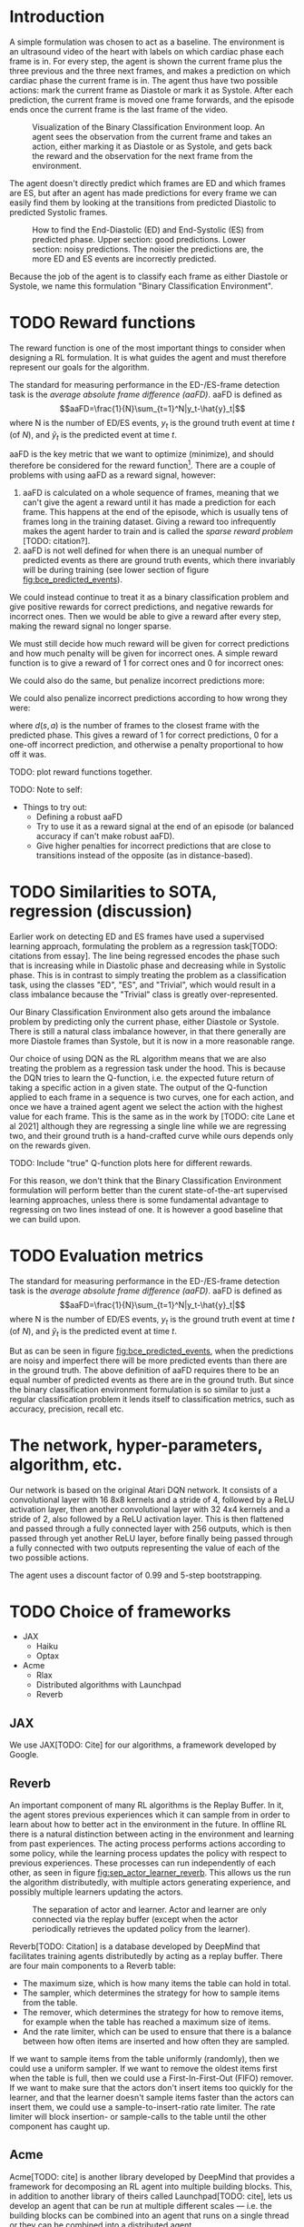 * Introduction
A simple formulation was chosen to act as a baseline. The environment is an ultrasound video of the heart with labels on which cardiac phase each frame is in. For every step, the agent is shown the current frame plus the three previous and the three next frames, and makes a prediction on which cardiac phase the current frame is in. The agent thus have two possible actions: mark the current frame as Diastole or mark it as Systole. After each prediction, the current frame is moved one frame forwards, and the episode ends once the current frame is the last frame of the video.

#+CAPTION: Visualization of the Binary Classification Environment loop. An agent sees the observation from the current frame and takes an action, either marking it as Diastole or as Systole, and gets back the reward and the observation for the next frame from the environment.
#+NAME: fig:bce_loop
[[./img/binary_classification_environment_loop.png]]

The agent doesn't directly predict which frames are ED and which frames are ES, but after an agent has made predictions for every frame we can easily find them by looking at the transitions from predicted Diastolic to predicted Systolic frames.

#+CAPTION: How to find the End-Diastolic (ED) and End-Systolic (ES) from predicted phase. Upper section: good predictions. Lower section: noisy predictions. The noisier the predictions are, the more ED and ES events are incorrectly predicted.
#+NAME: fig:bce_predicted_events
[[./img/ed_es_from_predictions.png]]

Because the job of the agent is to classify each frame as either Diastole or Systole, we name this formulation "Binary Classification Environment".


* TODO Reward functions
The reward function is one of the most important things to consider when designing a RL formulation. It is what guides the agent and must therefore represent our goals for the algorithm. 

The standard for measuring performance in the ED-/​ES-frame detection task is the /average absolute frame difference (aaFD)/. aaFD is defined as
\[aaFD=\frac{1}{N}\sum_{t=1}^N|y_t-\hat{y}_t|\]
where N is the number of ED/ES events, $y_t$ is the ground truth event at time $t$ (of $N$), and $\hat{y}_t$ is the predicted event at time $t$.

aaFD is the key metric that we want to optimize (minimize), and should therefore be considered for the reward function[fn::Of course, since we want to minimize aaFD, the reward should be lower the higher the aaFD is, and vice-versa.]. There are a couple of problems with using aaFD as a reward signal, however: 
1. aaFD is calculated on a whole sequence of frames, meaning that we can't give the agent a reward until it has made a prediction for each frame. This happens at the end of the episode, which is usually tens of frames long in the training dataset. Giving a reward too infrequently makes the agent harder to train and is called the /sparse reward problem/ [TODO: citation?].
2. aaFD is not well defined for when there is an unequal number of predicted events as there are ground truth events, which there invariably will be during training (see lower section of figure [[fig:bce_predicted_events]]).

We could instead continue to treat it as a binary classification problem and give positive rewards for correct predictions, and negative rewards for incorrect ones. Then we would be able to give a reward after every step, making the reward signal no longer sparse.

We must still decide how much reward will be given for correct predictions and how much penalty will be given for incorrect ones. A simple reward function is to give a reward of 1 for correct ones and 0 for incorrect ones:

\begin{equation}
  R_1(s, a) \triangleq
    \left\{
	    \begin{array}{ll}
		    1 & \mbox{if } s=a \\
  	  	0 & \mbox{if } s\neq a
	    \end{array}
    \right
\end{equation}

We could also do the same, but penalize incorrect predictions more:

\begin{equation}
  R_2(s, a) \triangleq
    \left\{
	    \begin{array}{ll}
		    1 & \mbox{if } s=a \\
  	  	-1 & \mbox{if } s\neq a
	    \end{array}
    \right
\end{equation}

We could also penalize incorrect predictions according to how wrong they were:

\begin{equation}
  R_3(s, a) \triangleq 1-d(s, a)
\end{equation}

where $d(s,a)$ is the number of frames to the closest frame with the predicted phase. This gives a reward of 1 for correct predictions, 0 for a one-off incorrect prediction, and otherwise a penalty proportional to how off it was.


TODO: plot reward functions together.




TODO: Note to self:
- Things to try out:
  - Defining a robust aaFD
  - Try to use it as a reward signal at the end of an episode (or balanced accuracy if can't make robust aaFD).
  - Give higher penalties for incorrect predictions that are close to transitions instead of the opposite (as in distance-based).




* TODO Similarities to SOTA, regression (discussion)
Earlier work on detecting ED and ES frames have used a supervised learning approach, formulating the problem as a regression task[TODO: citations from essay]. The line being regressed encodes the phase such that is increasing while in Diastolic phase and decreasing while in Systolic phase. This is in contrast to simply treating the problem as a classification task, using the classes "ED", "ES", and "Trivial", which would result in a class imbalance because the "Trivial" class is greatly over-represented.

Our Binary Classification Environment also gets around the imbalance problem by predicting only the current phase, either Diastole or Systole. There is still a natural class imbalance however, in that there generally are more Diastole frames than Systole, but it is now in a more reasonable range.

Our choice of using DQN as the RL algorithm means that we are also treating the problem as a regression task under the hood. This is because the DQN tries to learn the Q-function, i.e. the expected future return of taking a specific action in a given state. The output of the Q-function applied to each frame in a sequence is two curves, one for each action, and once we have a trained agent agent we select the action with the highest value for each frame. This is the same as in the work by [TODO: cite Lane et al 2021] although they are regressing a single line while we are regressing two, and their ground truth is a hand-crafted curve while ours depends only on the rewards given.

TODO: Include "true" Q-function plots here for different rewards.

For this reason, we don't think that the Binary Classification Environment formulation will perform better than the curent state-of-the-art supervised learning approaches, unless there is some fundamental advantage to regressing on two lines instead of one. It is however a good baseline that we can build upon.


* TODO Evaluation metrics
The standard for measuring performance in the ED-/​ES-frame detection task is the /average absolute frame difference (aaFD)/. aaFD is defined as
\[aaFD=\frac{1}{N}\sum_{t=1}^N|y_t-\hat{y}_t|\]
where N is the number of ED/ES events, $y_t$ is the ground truth event at time $t$ (of $N$), and $\hat{y}_t$ is the predicted event at time $t$.

But as can be seen in figure [[fig:bce_predicted_events]], when the predictions are noisy and imperfect there will be more predicted events than there are in the ground truth. The above definition of aaFD requires there to be an equal number of predicted events as there are in the ground truth. But since the binary classification environment formulation is so similar to just a regular classification problem it lends itself to classification metrics, such as accuracy, precision, recall etc.



* The network, hyper-parameters, algorithm, etc.
Our network is based on the original Atari DQN network. It consists of a convolutional layer with 16 8x8 kernels and a stride of 4, followed by a ReLU activation layer, then another convolutional layer with 32 4x4 kernels and a stride of 2, also followed by a ReLU activation layer. This is then flattened and passed through a fully connected layer with 256 outputs, which is then passed through yet another ReLU layer, before finally being passed through a fully connected with two outputs representing the value of each of the two possible actions.

The agent uses a discount factor of 0.99 and 5-step bootstrapping.



* TODO Choice of frameworks
- JAX
  - Haiku
  - Optax
- Acme
  - Rlax
  - Distributed algorithms with Launchpad
  - Reverb


** JAX
We use JAX[TODO: Cite] for our algorithms, a framework developed by Google. 

** Reverb
An important component of many RL algorithms is the Replay Buffer. In it, the agent stores previous experiences which it can sample from in order to learn about how to better act in the environment in the future. In offline RL there is a natural distinction between acting in the environment and learning from past experiences. The acting process performs actions according to some policy, while the learning process updates the policy with respect to previous experiences. These processes can run independently of each other, as seen in figure [[fig:sep_actor_learner_reverb]]. This allows us the run the algorithm distributedly, with multiple actors generating experience, and possibly multiple learners updating the actors.

#+CAPTION: The separation of actor and learner. Actor and learner are only connected via the replay buffer (except when the actor periodically retrieves the updated policy from the learner).
#+NAME: fig:sep_actor_learner_reverb
[[./img/sep_actor_learner_reverb.png]]

Reverb[TODO: Citation] is a database developed by DeepMind that facilitates training agents distributedly by acting as a replay buffer. There are four main components to a Reverb table:
- The maximum size, which is how many items the table can hold in total.
- The sampler, which determines the strategy for how to sample items from the table.
- The remover, which determines the strategy for how to remove items, for example when the table has reached a maximum size of items.
- And the rate limiter, which can be used to ensure that there is a balance between how often items are inserted and how often they are sampled.

If we want to sample items from the table uniformly (randomly), then we could use a uniform sampler. If we want to remove the oldest items first when the table is full, then we could use a First-In-First-Out (FIFO) remover. If we want to make sure that the actors don't insert items too quickly for the learner, and that the learner doesn't sample items faster than the actors can insert them, we could use a sample-to-insert-ratio rate limiter. The rate limiter will block insertion- or sample-calls to the table until the other component has caught up.

** Acme
Acme[TODO: cite] is another library developed by DeepMind that provides a framework for decomposing an RL agent into multiple building blocks. This, in addition to another library of theirs called Launchpad[TODO: cite], lets us develop an agent that can be run at multiple different scales — i.e. the building blocks can be combined into an agent that runs on a single thread or they can be combined into a distributed agent.



* TODO Performance insight app
- Redo in browser with ClojureScript
- Log metrics for each video over time and show in PerfIn


* TODO Describe dataset (Echonet)



